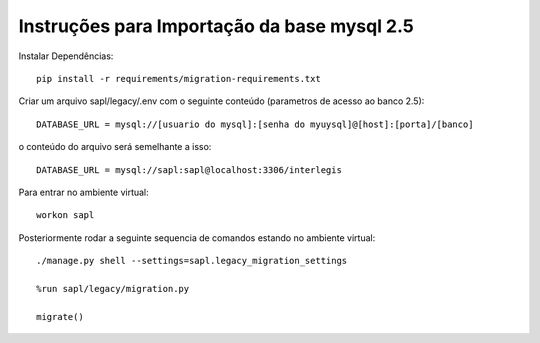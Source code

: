 Instruções para Importação da base mysql 2.5
============================================

Instalar Dependências::

   pip install -r requirements/migration-requirements.txt

Criar um arquivo sapl/legacy/.env com o seguinte conteúdo (parametros de acesso ao banco 2.5)::

   DATABASE_URL = mysql://[usuario do mysql]:[senha do myuysql]@[host]:[porta]/[banco]


o conteúdo do arquivo será semelhante a isso::

   DATABASE_URL = mysql://sapl:sapl@localhost:3306/interlegis

Para entrar no ambiente virtual::

   workon sapl

Posteriormente rodar a seguinte sequencia de comandos estando no ambiente virtual::

   ./manage.py shell --settings=sapl.legacy_migration_settings
   
   %run sapl/legacy/migration.py
   
   migrate()
